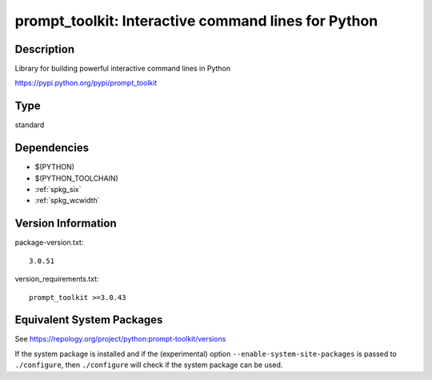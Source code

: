 .. _spkg_prompt_toolkit:

prompt_toolkit: Interactive command lines for Python
==================================================================

Description
-----------

Library for building powerful interactive command lines in Python

https://pypi.python.org/pypi/prompt_toolkit

Type
----

standard


Dependencies
------------

- $(PYTHON)
- $(PYTHON_TOOLCHAIN)
- :ref:`spkg_six`
- :ref:`spkg_wcwidth`

Version Information
-------------------

package-version.txt::

    3.0.51

version_requirements.txt::

    prompt_toolkit >=3.0.43


Equivalent System Packages
--------------------------

.. tab:: Arch Linux

   .. CODE-BLOCK:: bash

       $ sudo pacman -S python-importlib_resources 


.. tab:: conda-forge

   .. CODE-BLOCK:: bash

       $ conda install prompt_toolkit\>=3.0.38 


.. tab:: Debian/Ubuntu

   .. CODE-BLOCK:: bash

       $ sudo apt-get install importlib-resources 


.. tab:: Fedora/Redhat/CentOS

   .. CODE-BLOCK:: bash

       $ sudo dnf install python3-prompt-toolkit 


.. tab:: FreeBSD

   .. CODE-BLOCK:: bash

       $ sudo pkg install devel/py-importlib-resources 


.. tab:: Gentoo Linux

   .. CODE-BLOCK:: bash

       $ sudo emerge dev-python/prompt_toolkit 


.. tab:: MacPorts

   .. CODE-BLOCK:: bash

       $ sudo port install py-prompt_toolkit 


.. tab:: openSUSE

   .. CODE-BLOCK:: bash

       $ sudo zypper install python3\$\{PYTHON_MINOR\}-importlib_resources 


.. tab:: Void Linux

   .. CODE-BLOCK:: bash

       $ sudo xbps-install python3-prompt_toolkit 



See https://repology.org/project/python:prompt-toolkit/versions

If the system package is installed and if the (experimental) option
``--enable-system-site-packages`` is passed to ``./configure``, then ``./configure``
will check if the system package can be used.

